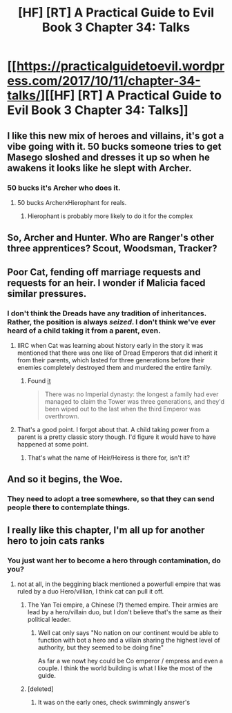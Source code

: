 #+TITLE: [HF] [RT] A Practical Guide to Evil Book 3 Chapter 34: Talks

* [[https://practicalguidetoevil.wordpress.com/2017/10/11/chapter-34-talks/][[HF] [RT] A Practical Guide to Evil Book 3 Chapter 34: Talks]]
:PROPERTIES:
:Author: Yes_This_Is_God
:Score: 52
:DateUnix: 1507695201.0
:DateShort: 2017-Oct-11
:END:

** I like this new mix of heroes and villains, it's got a vibe going with it. 50 bucks someone tries to get Masego sloshed and dresses it up so when he awakens it looks like he slept with Archer.
:PROPERTIES:
:Author: Ardvarkeating101
:Score: 20
:DateUnix: 1507697487.0
:DateShort: 2017-Oct-11
:END:

*** 50 bucks it's Archer who does it.
:PROPERTIES:
:Score: 20
:DateUnix: 1507728627.0
:DateShort: 2017-Oct-11
:END:

**** 50 bucks ArcherxHierophant for reals.
:PROPERTIES:
:Author: Iconochasm
:Score: 10
:DateUnix: 1507729925.0
:DateShort: 2017-Oct-11
:END:

***** Hierophant is probably more likely to do it for the complex
:PROPERTIES:
:Author: Ibbot
:Score: 3
:DateUnix: 1507738904.0
:DateShort: 2017-Oct-11
:END:


** So, Archer and Hunter. Who are Ranger's other three apprentices? Scout, Woodsman, Tracker?
:PROPERTIES:
:Author: Iconochasm
:Score: 14
:DateUnix: 1507696975.0
:DateShort: 2017-Oct-11
:END:


** Poor Cat, fending off marriage requests and requests for an heir. I wonder if Malicia faced similar pressures.
:PROPERTIES:
:Author: cupofcyanide
:Score: 14
:DateUnix: 1507726687.0
:DateShort: 2017-Oct-11
:END:

*** I don't think the Dreads have any tradition of inheritances. Rather, the position is always /seized/. I don't think we've ever heard of a child taking it from a parent, even.
:PROPERTIES:
:Author: Iconochasm
:Score: 13
:DateUnix: 1507730021.0
:DateShort: 2017-Oct-11
:END:

**** IIRC when Cat was learning about history early in the story it was mentioned that there was one like of Dread Emperors that did inherit it from their parents, which lasted for three generations before their enemies completely destroyed them and murdered the entire family.
:PROPERTIES:
:Author: nick012000
:Score: 6
:DateUnix: 1507799470.0
:DateShort: 2017-Oct-12
:END:

***** Found [[https://practicalguidetoevil.wordpress.com/2015/07/08/chapter-15-company/][it]]

#+begin_quote
  There was no Imperial dynasty: the longest a family had ever managed to claim the Tower was three generations, and they'd been wiped out to the last when the third Emperor was overthrown.
#+end_quote
:PROPERTIES:
:Author: um_m
:Score: 5
:DateUnix: 1507803915.0
:DateShort: 2017-Oct-12
:END:


**** That's a good point. I forgot about that. A child taking power from a parent is a pretty classic story though. I'd figure it would have to have happened at some point.
:PROPERTIES:
:Author: cupofcyanide
:Score: 6
:DateUnix: 1507730242.0
:DateShort: 2017-Oct-11
:END:

***** That's what the name of Heir/Heiress is there for, isn't it?
:PROPERTIES:
:Score: 6
:DateUnix: 1507731441.0
:DateShort: 2017-Oct-11
:END:


** And so it begins, the Woe.
:PROPERTIES:
:Author: cyberdsaiyan
:Score: 10
:DateUnix: 1507699460.0
:DateShort: 2017-Oct-11
:END:

*** They need to adopt a tree somewhere, so that they can send people there to contemplate things.
:PROPERTIES:
:Author: PrettyDecentSort
:Score: 2
:DateUnix: 1507744353.0
:DateShort: 2017-Oct-11
:END:


** I really like this chapter, I'm all up for another hero to join cats ranks
:PROPERTIES:
:Author: WhiteKnigth
:Score: 3
:DateUnix: 1507727693.0
:DateShort: 2017-Oct-11
:END:

*** You just want her to become a hero through contamination, do you?
:PROPERTIES:
:Author: melmonella
:Score: 3
:DateUnix: 1507763038.0
:DateShort: 2017-Oct-12
:END:

**** not at all, in the beggining black mentioned a powerfull empire that was ruled by a duo Hero/villian, I think cat can pull it off.
:PROPERTIES:
:Author: WhiteKnigth
:Score: 5
:DateUnix: 1507770301.0
:DateShort: 2017-Oct-12
:END:

***** The Yan Tei empire, a Chinese (?) themed empire. Their armies are lead by a hero/villain duo, but I don't believe that's the same as their political leader.
:PROPERTIES:
:Score: 5
:DateUnix: 1507821164.0
:DateShort: 2017-Oct-12
:END:

****** Well cat only says "No nation on our continent would be able to function with bot a hero and a villain sharing the highest level of authority, but they seemed to be doing fine"

As far a we nowt hey could be Co emperor / empress and even a couple. I think the world building is what I like the most of the guide.
:PROPERTIES:
:Author: WhiteKnigth
:Score: 2
:DateUnix: 1507821989.0
:DateShort: 2017-Oct-12
:END:


***** [deleted]
:PROPERTIES:
:Score: 3
:DateUnix: 1507772036.0
:DateShort: 2017-Oct-12
:END:

****** It was on the early ones, check swimmingly answer's
:PROPERTIES:
:Author: WhiteKnigth
:Score: 1
:DateUnix: 1507821511.0
:DateShort: 2017-Oct-12
:END:
